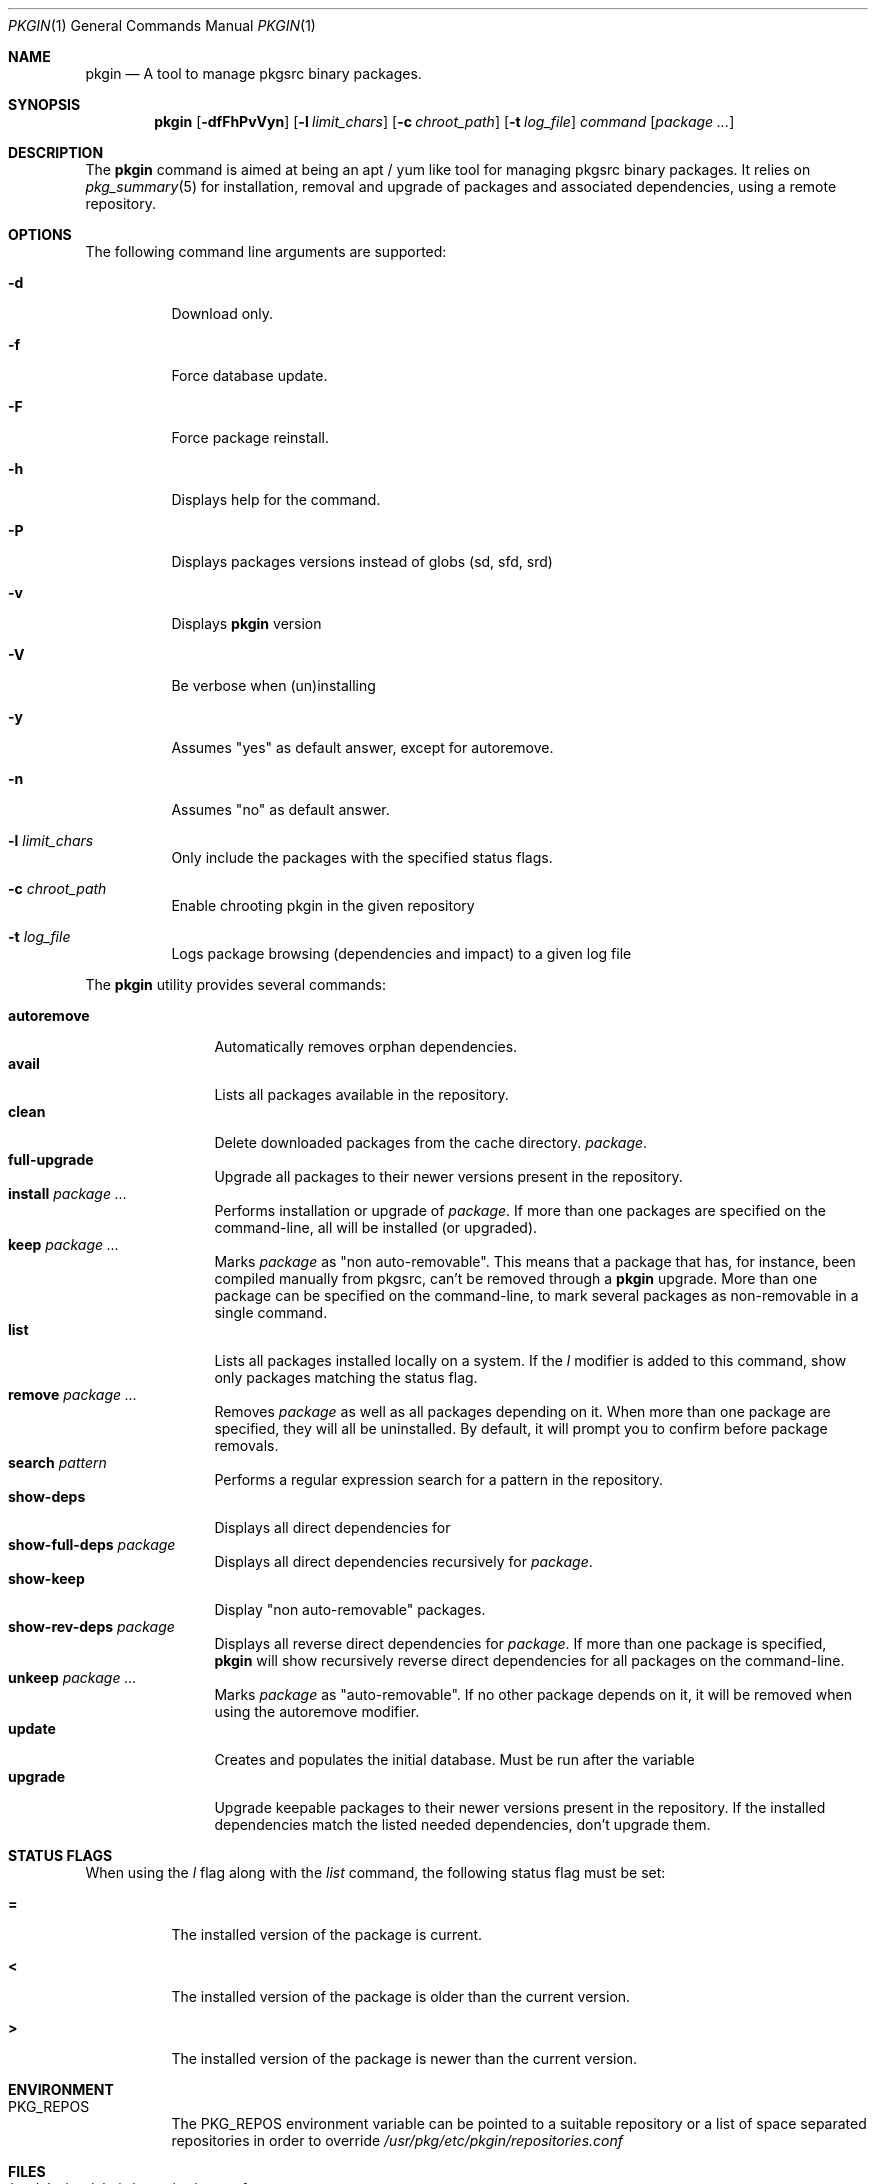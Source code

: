 .\" $NetBSD: pkgin.1,v 1.0 2009/04/24 18:49:08 guigui2 Exp $
.\"
.\" View with following command: nroff -msafer -man pkgin.1 | more
.\"
.Dd Dec 6, 2009
.Dt PKGIN 1
.Os
.Sh NAME
.Nm pkgin
.Nd A tool to manage pkgsrc binary packages.
.Sh SYNOPSIS
.Nm
.Op Fl dfFhPvVyn
.Op Fl l Ar limit_chars
.Op Fl c Ar chroot_path
.Op Fl t Ar log_file
.Ar command
.Op Ar package Ar ...
.Sh DESCRIPTION
The
.Nm
command is aimed at being an apt /
yum like tool for managing pkgsrc binary packages.
It relies on
.Xr pkg_summary 5
for installation, removal and upgrade
of packages and associated dependencies, using a remote repository.
.Sh OPTIONS
The following command line arguments are supported:
.Bl -tag -width indent
.It Fl d
Download only.
.It Fl f
Force database update.
.It Fl F
Force package reinstall.
.It Fl h
Displays help for the command.
.It Fl P
Displays packages versions instead of globs (sd, sfd, srd)
.It Fl v
Displays
.Nm
version
.It Fl V
Be verbose when (un)installing
.It Fl y
Assumes "yes" as default answer, except for autoremove.
.It Fl n
Assumes "no" as default answer.
.It Fl l Ar limit_chars
Only include the packages with the specified status flags.
.It Fl c Ar chroot_path
Enable chrooting pkgin in the given repository
.It Fl t Ar log_file
Logs package browsing (dependencies and impact) to a given log file
.El
.Pp
The
.Nm
utility provides several commands:
.Pp
.Bl -tag -width Fl -compact
.It Cm autoremove
Automatically removes orphan dependencies.
.It Cm avail
Lists all packages available in the repository.
.It Cm clean
Delete downloaded packages from the cache directory.
.Ar package . 
.It Cm full-upgrade
Upgrade all packages to their newer versions present in the
repository.
.It Cm install Ar package Ar ...
Performs installation or upgrade of
.Ar package .
If more than one packages are specified on the command-line, all
will be installed (or upgraded).
.It Cm keep Ar package Ar ...
Marks
.Ar package
as "non auto-removable".
This means that a package that has, for instance, been compiled
manually from pkgsrc, can't be removed through a
.Nm
upgrade.
More than one package can be specified on the command-line, to mark
several packages as non-removable in a single command.
.It Cm list
Lists all packages installed locally on a system. If the
.Ar l
modifier is added to this command, show only packages matching the status flag.
.It Cm remove Ar package Ar ...
Removes
.Ar package
as well as all packages depending on it.
When more than one package are specified, they will all be uninstalled.
By default, it will prompt you to confirm before package removals.
.It Cm search Ar pattern
Performs a regular expression search for a pattern in the repository.
.It Cm show-deps 
Displays all direct dependencies for
.It Cm show-full-deps Ar package
Displays all direct dependencies recursively for
.Ar package .
.It Cm show-keep
Display "non auto-removable" packages.
.It Cm show-rev-deps Ar package 
Displays all reverse direct dependencies for 
.Ar package .
If more than one package is specified,
.Nm
will show recursively reverse direct dependencies for all packages
on the command-line.
.It Cm unkeep Ar package Ar ...
Marks
.Ar package
as "auto-removable".
If no other package depends on it, it will be removed when using
the autoremove modifier.
.It Cm update
Creates and populates the initial database.
Must be run after the variable
.It Cm upgrade
Upgrade keepable packages to their newer versions present in the
repository.
If the installed dependencies match the listed needed dependencies,
don't upgrade them.
.El
.Sh STATUS FLAGS
.Pp
When using the
.Ar l
flag along with the
.Ar list
command, the following status flag must be set:
.Bl -tag -width indent
.It Li =
The installed version of the package is current.
.It Li \&<
The installed version of the package is older than the current version.
.It Li \&>
The installed version of the package is newer than the current version.
.Sh ENVIRONMENT
.Bl -tag -width indent
.It Ev PKG_REPOS
The 
.Ev PKG_REPOS
environment variable can be pointed to a suitable repository or a list of
space separated repositories in order to override
.Pa  /usr/pkg/etc/pkgin/repositories.conf
.Sh FILES
.Bl -tag -width Ds -compact
.It /usr/pkg/etc/pkgin/repositories.conf
This file contains a list of repositories that
.Nm
will use.
.El
.Sh EXAMPLES
.Pp
Setup the initial database:
.Bd -literal
# echo ftp://ftp.fr.netbsd.org/pub/pkgsrc/packages/NetBSD/i386/5.0/All > /usr/pkg/etc/pkgin/repositories.conf
# pkgin update
processing local summary...
updating database: 100%
downloading pkg_summary.bz2: 100%
processing remote summary (ftp://ftp.fr.netbsd.org/pub/pkgsrc/packages/NetBSD/i386/5.0/All)...
updating database: 100%
.Ed
.Pp
Listing all packages available in the repository: 
.Bd -literal
# pkgin avail | more
[...]
autoconf-2.63        Generates automatic source code configuration scripts
aumix-gtk-2.8nb3     Set mix levels (ncurses and GTK+ 2.0 interfaces)
aumix-2.8nb7         Set mix levels (ncurses interface only)
august-0.63b         Simple Tk-based HTML editor
audacity-1.2.6nb3    Audio editor
[...]
.Ed
.Pp
Install packages and their dependencies:
.Bd -literal
# pkgin install links eterm
nothing to upgrade.
11 packages to be installed: tiff-3.8.2nb4 png-1.2.35 libungif-4.1.4nb1 libltdl-1.5.26 jpeg-6bnb4 pcre-7.8 perl-5.10.0nb5 libast-0.6.1nb3 imlib2-1.4.2nb1 links-2.2nb1 eterm-0.9.4nb1 (25M to download, 64M to install)
proceed ? [y/N]
.Ed
.Pp
Remove packages and their reverse dependencies:
.Bd -literal
# pkgin remove links eterm
2 packages to delete: links-2.2nb1 eterm-0.9.4nb1
proceed ? [y/N]
.Ed
.Pp
Remove orphan dependencies:
.Bd -literal
# pkgin autoremove
in order to remove packages from the autoremove list, flag those with the -k modifier.
9 packages to be autoremoved: libast-0.6.1nb3 pcre-7.8 imlib2-1.4.2nb1 tiff-3.8.2nb4 png-1.2.35 libungif-4.1.4nb1 libltdl-1.5.26 perl-5.10.0nb5 jpeg-6bnb4
proceed ? [y/N]
.Ed
.Pp
.Sh SEE ALSO
.Xr pkg_add 1 ,
.Xr pkg_info 1 ,
.Xr pkg_summary 5 ,
.Xr pkgsrc 7
.Sh AUTHORS
.Bl -tag -width indent -compact
.It Emile Do "iMil" Dc Heitor
Initial work and ongoing development.
.El
.Sh CONTRIBUTORS
.Bl -tag -width indent -compact
.It Jeremy C. Reed
Testing and refinements.
.It Arnaud Ysmal
Tests and patches
.It Claude Charpentier
SQLite schema, and SQL queries debugging.
.It Guillaume Lasmayous
Man page
.It Antonio Huete Jimenez
DragonFly port
.It Min Sik Kim
Darwin port
.It Filip Hajny
SunOS port
.It Baptiste Daroussin
FreeBSD port and patches
.It Gautam B.T.
MINIX port
.El
.Sh BUGS
Probably many to be found.
